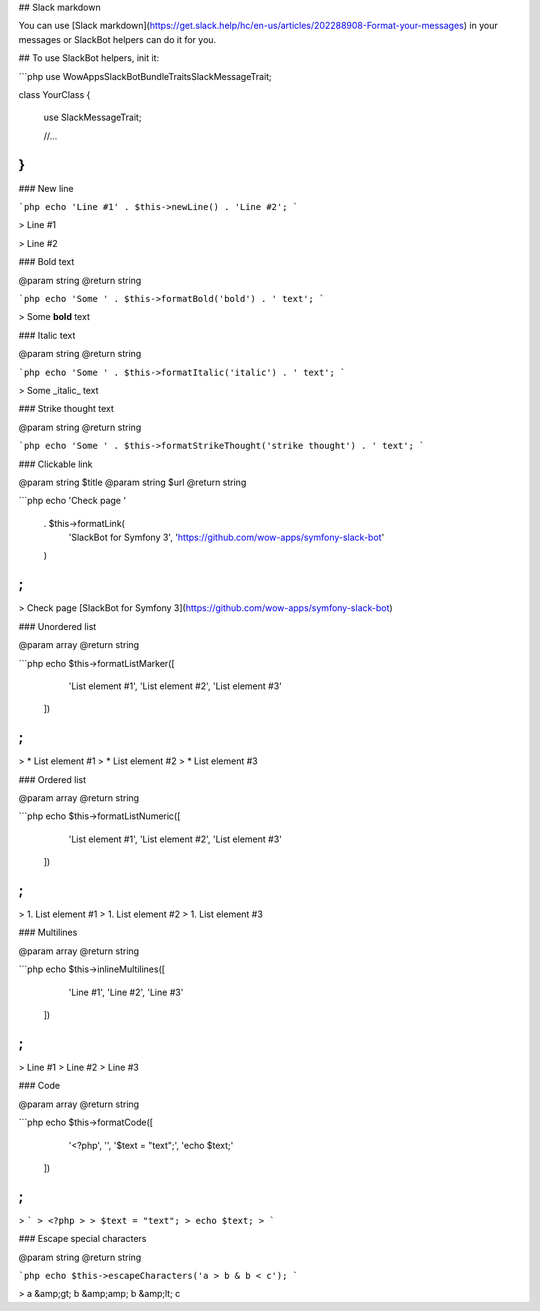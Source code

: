 ## Slack markdown

You can use [Slack markdown](https://get.slack.help/hc/en-us/articles/202288908-Format-your-messages) in your messages or SlackBot helpers can do it for you.

## To use SlackBot helpers, init it:

```php
use WowApps\SlackBotBundle\Traits\SlackMessageTrait;

class YourClass
{
    use SlackMessageTrait;

    //...
}
```

### New line

```php
echo 'Line #1' . $this->newLine() . 'Line #2';
```

> Line #1

> Line #2


### Bold text

@param string
@return string

```php
echo 'Some ' . $this->formatBold('bold') . ' text';
```

> Some **bold** text


### Italic text

@param string
@return string

```php
echo 'Some ' . $this->formatItalic('italic') . ' text';
```

> Some _italic_ text


### Strike thought text

@param string
@return string

```php
echo 'Some ' . $this->formatStrikeThought('strike thought') . ' text';
```


### Clickable link

@param string $title
@param string $url
@return string

```php
echo 'Check page '
    . $this->formatLink(
        'SlackBot for Symfony 3',
        'https://github.com/wow-apps/symfony-slack-bot'
    )
;
```

> Check page [SlackBot for Symfony 3](https://github.com/wow-apps/symfony-slack-bot)


### Unordered list

@param array
@return string

```php
echo $this->formatListMarker([
        'List element #1',
        'List element #2',
        'List element #3'
    ])
;
```

> * List element #1
> * List element #2
> * List element #3



### Ordered list

@param array
@return string

```php
echo $this->formatListNumeric([
        'List element #1',
        'List element #2',
        'List element #3'
    ])
;
```

> 1. List element #1
> 1. List element #2
> 1. List element #3


### Multilines

@param array
@return string

```php
echo $this->inlineMultilines([
        'Line #1',
        'Line #2',
        'Line #3'
    ])
;
```

> Line #1
> Line #2
> Line #3


### Code

@param array
@return string

```php
echo $this->formatCode([
        '<?php',
        '',
        '$text = "text";',
        'echo $text;'
    ])
;
```

> ```
> <?php
>
> $text = "text";
> echo $text;
> ```


### Escape special characters

@param string
@return string

```php
echo $this->escapeCharacters('a > b & b < c');
```

> a &amp;gt; b &amp;amp; b &amp;lt; c
